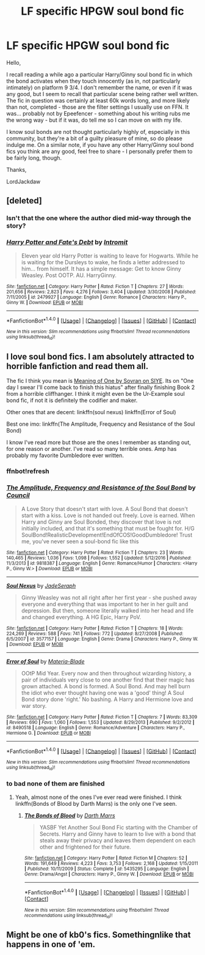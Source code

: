 #+TITLE: LF specific HPGW soul bond fic

* LF specific HPGW soul bond fic
:PROPERTIES:
:Author: LordJackdaw
:Score: 7
:DateUnix: 1486187236.0
:DateShort: 2017-Feb-04
:FlairText: Request
:END:
Hello,

I recall reading a while ago a particular Harry/Ginny soul bond fic in which the bond activates when they touch innocently (as in, not particularly intimately) on platform 9 3/4. I don't remember the name, or even if it was any good, but I seem to recall that particular scene being rather well written. The fic in question was certainly at least 60k words long, and more likely than not, completed - those are the filter settings I usually use on FFN. It was... probably not by Epeefencer - something about his writing rubs me the wrong way - but if it was, do tell me so I can move on with my life.

I know soul bonds are not thought particularly highly of, especially in this community, but they're a bit of a guilty pleasure of mine, so do please indulge me. On a similar note, if you have any other Harry/Ginny soul bond fics you think are any good, feel free to share - I personally prefer them to be fairly long, though.

Thanks,

LordJackdaw


** [deleted]
:PROPERTIES:
:Score: 5
:DateUnix: 1486190609.0
:DateShort: 2017-Feb-04
:END:

*** Isn't that the one where the author died mid-way through the story?
:PROPERTIES:
:Author: Hellstrike
:Score: 2
:DateUnix: 1486230051.0
:DateShort: 2017-Feb-04
:END:


*** [[http://www.fanfiction.net/s/2479927/1/][*/Harry Potter and Fate's Debt/*]] by [[https://www.fanfiction.net/u/785156/Intromit][/Intromit/]]

#+begin_quote
  Eleven year old Harry Potter is waiting to leave for Hogwarts. While he is waiting for the Dursleys to wake, he finds a letter addressed to him... from himself. It has a simple message: Get to know Ginny Weasley. Post OOTP. AU. HarryGinny.
#+end_quote

^{/Site/: [[http://www.fanfiction.net/][fanfiction.net]] *|* /Category/: Harry Potter *|* /Rated/: Fiction T *|* /Chapters/: 27 *|* /Words/: 201,656 *|* /Reviews/: 2,823 *|* /Favs/: 4,276 *|* /Follows/: 3,404 *|* /Updated/: 3/30/2008 *|* /Published/: 7/11/2005 *|* /id/: 2479927 *|* /Language/: English *|* /Genre/: Romance *|* /Characters/: Harry P., Ginny W. *|* /Download/: [[http://www.ff2ebook.com/old/ffn-bot/index.php?id=2479927&source=ff&filetype=epub][EPUB]] or [[http://www.ff2ebook.com/old/ffn-bot/index.php?id=2479927&source=ff&filetype=mobi][MOBI]]}

--------------

*FanfictionBot*^{1.4.0} *|* [[[https://github.com/tusing/reddit-ffn-bot/wiki/Usage][Usage]]] | [[[https://github.com/tusing/reddit-ffn-bot/wiki/Changelog][Changelog]]] | [[[https://github.com/tusing/reddit-ffn-bot/issues/][Issues]]] | [[[https://github.com/tusing/reddit-ffn-bot/][GitHub]]] | [[[https://www.reddit.com/message/compose?to=tusing][Contact]]]

^{/New in this version: Slim recommendations using/ ffnbot!slim! /Thread recommendations using/ linksub(thread_id)!}
:PROPERTIES:
:Author: FanfictionBot
:Score: 1
:DateUnix: 1486190634.0
:DateShort: 2017-Feb-04
:END:


** I love soul bond fics. I am absolutely attracted to horrible fanfiction and read them all.

The fic I think you mean is [[http://www.siye.co.uk/siye/viewstory.php?sid=11833][Meaning of One by Sovran on SIYE]]. Its on "One day I swear I'll come back to finish this hiatus" after finally finishing Book 2 from a horrible cliffhanger. I think it might even be the Ur-Example soul bond fic, if not it is definitely the codifier and maker.

Other ones that are decent: linkffn(soul nexus) linkffn(Error of Soul)

Best one imo: linkffn(The Amplitude, Frequency and Resistance of the Soul Bond)

I know I've read more but those are the ones I remember as standing out, for one reason or another. I've read so many terrible ones. Amp has probably my favorite Dumbledore ever written.
:PROPERTIES:
:Author: BobVosh
:Score: 4
:DateUnix: 1486190626.0
:DateShort: 2017-Feb-04
:END:

*** ffnbot!refresh
:PROPERTIES:
:Author: BobVosh
:Score: 1
:DateUnix: 1486191252.0
:DateShort: 2017-Feb-04
:END:


*** [[http://www.fanfiction.net/s/9818387/1/][*/The Amplitude, Frequency and Resistance of the Soul Bond/*]] by [[https://www.fanfiction.net/u/4303858/Council][/Council/]]

#+begin_quote
  A Love Story that doesn't start with love. A Soul Bond that doesn't start with a kiss. Love is not handed out freely. Love is earned. When Harry and Ginny are Soul Bonded, they discover that love is not initially included, and that it's something that must be fought for. H/G SoulBond!RealisticDevelopment!EndOfCOS!GoodDumbledore! Trust me, you've never seen a soul-bond fic like this
#+end_quote

^{/Site/: [[http://www.fanfiction.net/][fanfiction.net]] *|* /Category/: Harry Potter *|* /Rated/: Fiction T *|* /Chapters/: 23 *|* /Words/: 140,465 *|* /Reviews/: 1,036 *|* /Favs/: 1,098 *|* /Follows/: 1,552 *|* /Updated/: 5/12/2016 *|* /Published/: 11/3/2013 *|* /id/: 9818387 *|* /Language/: English *|* /Genre/: Romance/Humor *|* /Characters/: <Harry P., Ginny W.> *|* /Download/: [[http://www.ff2ebook.com/old/ffn-bot/index.php?id=9818387&source=ff&filetype=epub][EPUB]] or [[http://www.ff2ebook.com/old/ffn-bot/index.php?id=9818387&source=ff&filetype=mobi][MOBI]]}

--------------

[[http://www.fanfiction.net/s/3577157/1/][*/Soul Nexus/*]] by [[https://www.fanfiction.net/u/937502/JadeSeraph][/JadeSeraph/]]

#+begin_quote
  Ginny Weasley was not all right after her first year - she pushed away everyone and everything that was important to her in her guilt and depression. But then, someone literally walked into her head and life and changed everything. A HG Epic, Harry PoV.
#+end_quote

^{/Site/: [[http://www.fanfiction.net/][fanfiction.net]] *|* /Category/: Harry Potter *|* /Rated/: Fiction T *|* /Chapters/: 18 *|* /Words/: 224,269 *|* /Reviews/: 588 *|* /Favs/: 741 *|* /Follows/: 772 *|* /Updated/: 8/27/2008 *|* /Published/: 6/5/2007 *|* /id/: 3577157 *|* /Language/: English *|* /Genre/: Drama *|* /Characters/: Harry P., Ginny W. *|* /Download/: [[http://www.ff2ebook.com/old/ffn-bot/index.php?id=3577157&source=ff&filetype=epub][EPUB]] or [[http://www.ff2ebook.com/old/ffn-bot/index.php?id=3577157&source=ff&filetype=mobi][MOBI]]}

--------------

[[http://www.fanfiction.net/s/8490518/1/][*/Error of Soul/*]] by [[https://www.fanfiction.net/u/362453/Materia-Blade][/Materia-Blade/]]

#+begin_quote
  OOtP Mid Year. Every now and then throughout wizarding history, a pair of individuals very close to one another find that their magic has grown attached. A bond is formed. A Soul Bond. And may hell burn the idiot who ever thought having one was a 'good' thing! A Soul Bond story done 'right.' No bashing. A Harry and Hermione love and war story.
#+end_quote

^{/Site/: [[http://www.fanfiction.net/][fanfiction.net]] *|* /Category/: Harry Potter *|* /Rated/: Fiction T *|* /Chapters/: 7 *|* /Words/: 83,309 *|* /Reviews/: 690 *|* /Favs/: 1,060 *|* /Follows/: 1,553 *|* /Updated/: 8/29/2013 *|* /Published/: 9/2/2012 *|* /id/: 8490518 *|* /Language/: English *|* /Genre/: Romance/Adventure *|* /Characters/: Harry P., Hermione G. *|* /Download/: [[http://www.ff2ebook.com/old/ffn-bot/index.php?id=8490518&source=ff&filetype=epub][EPUB]] or [[http://www.ff2ebook.com/old/ffn-bot/index.php?id=8490518&source=ff&filetype=mobi][MOBI]]}

--------------

*FanfictionBot*^{1.4.0} *|* [[[https://github.com/tusing/reddit-ffn-bot/wiki/Usage][Usage]]] | [[[https://github.com/tusing/reddit-ffn-bot/wiki/Changelog][Changelog]]] | [[[https://github.com/tusing/reddit-ffn-bot/issues/][Issues]]] | [[[https://github.com/tusing/reddit-ffn-bot/][GitHub]]] | [[[https://www.reddit.com/message/compose?to=tusing][Contact]]]

^{/New in this version: Slim recommendations using/ ffnbot!slim! /Thread recommendations using/ linksub(thread_id)!}
:PROPERTIES:
:Author: FanfictionBot
:Score: 1
:DateUnix: 1486191302.0
:DateShort: 2017-Feb-04
:END:


*** to bad none of them are finished
:PROPERTIES:
:Author: flingerdinger
:Score: 1
:DateUnix: 1487046345.0
:DateShort: 2017-Feb-14
:END:

**** Yeah, almost none of the ones I've ever read were finished. I think linkffn(Bonds of Blood by Darth Marrs) is the only one I've seen.
:PROPERTIES:
:Author: BobVosh
:Score: 1
:DateUnix: 1487051839.0
:DateShort: 2017-Feb-14
:END:

***** [[http://www.fanfiction.net/s/5435295/1/][*/The Bonds of Blood/*]] by [[https://www.fanfiction.net/u/1229909/Darth-Marrs][/Darth Marrs/]]

#+begin_quote
  YASBF Yet Another Soul Bond Fic starting with the Chamber of Secrets. Harry and Ginny have to learn to live with a bond that steals away their privacy and leaves them dependent on each other and frightened for their future.
#+end_quote

^{/Site/: [[http://www.fanfiction.net/][fanfiction.net]] *|* /Category/: Harry Potter *|* /Rated/: Fiction M *|* /Chapters/: 52 *|* /Words/: 191,649 *|* /Reviews/: 4,223 *|* /Favs/: 3,753 *|* /Follows/: 2,168 *|* /Updated/: 1/15/2011 *|* /Published/: 10/11/2009 *|* /Status/: Complete *|* /id/: 5435295 *|* /Language/: English *|* /Genre/: Drama/Angst *|* /Characters/: Harry P., Ginny W. *|* /Download/: [[http://www.ff2ebook.com/old/ffn-bot/index.php?id=5435295&source=ff&filetype=epub][EPUB]] or [[http://www.ff2ebook.com/old/ffn-bot/index.php?id=5435295&source=ff&filetype=mobi][MOBI]]}

--------------

*FanfictionBot*^{1.4.0} *|* [[[https://github.com/tusing/reddit-ffn-bot/wiki/Usage][Usage]]] | [[[https://github.com/tusing/reddit-ffn-bot/wiki/Changelog][Changelog]]] | [[[https://github.com/tusing/reddit-ffn-bot/issues/][Issues]]] | [[[https://github.com/tusing/reddit-ffn-bot/][GitHub]]] | [[[https://www.reddit.com/message/compose?to=tusing][Contact]]]

^{/New in this version: Slim recommendations using/ ffnbot!slim! /Thread recommendations using/ linksub(thread_id)!}
:PROPERTIES:
:Author: FanfictionBot
:Score: 1
:DateUnix: 1487051867.0
:DateShort: 2017-Feb-14
:END:


** Might be one of kb0's fics. Somethingnlike that happens in one of 'em.
:PROPERTIES:
:Author: yarglethatblargle
:Score: 2
:DateUnix: 1486188876.0
:DateShort: 2017-Feb-04
:END:
